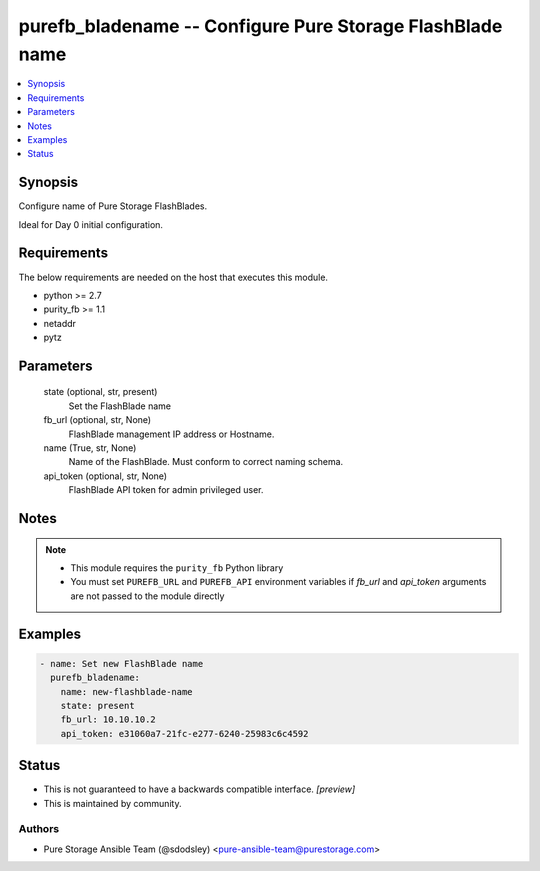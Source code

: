 
purefb_bladename -- Configure Pure Storage FlashBlade name
==========================================================

.. contents::
   :local:
   :depth: 1


Synopsis
--------

Configure name of Pure Storage FlashBlades.

Ideal for Day 0 initial configuration.



Requirements
------------
The below requirements are needed on the host that executes this module.

- python >= 2.7
- purity_fb >= 1.1
- netaddr
- pytz



Parameters
----------

  state (optional, str, present)
    Set the FlashBlade name


  fb_url (optional, str, None)
    FlashBlade management IP address or Hostname.


  name (True, str, None)
    Name of the FlashBlade. Must conform to correct naming schema.


  api_token (optional, str, None)
    FlashBlade API token for admin privileged user.





Notes
-----

.. note::
   - This module requires the ``purity_fb`` Python library
   - You must set ``PUREFB_URL`` and ``PUREFB_API`` environment variables if *fb_url* and *api_token* arguments are not passed to the module directly




Examples
--------

.. code-block:: yaml+jinja

    
    - name: Set new FlashBlade name
      purefb_bladename:
        name: new-flashblade-name
        state: present
        fb_url: 10.10.10.2
        api_token: e31060a7-21fc-e277-6240-25983c6c4592




Status
------




- This  is not guaranteed to have a backwards compatible interface. *[preview]*


- This  is maintained by community.



Authors
~~~~~~~

- Pure Storage Ansible Team (@sdodsley) <pure-ansible-team@purestorage.com>

